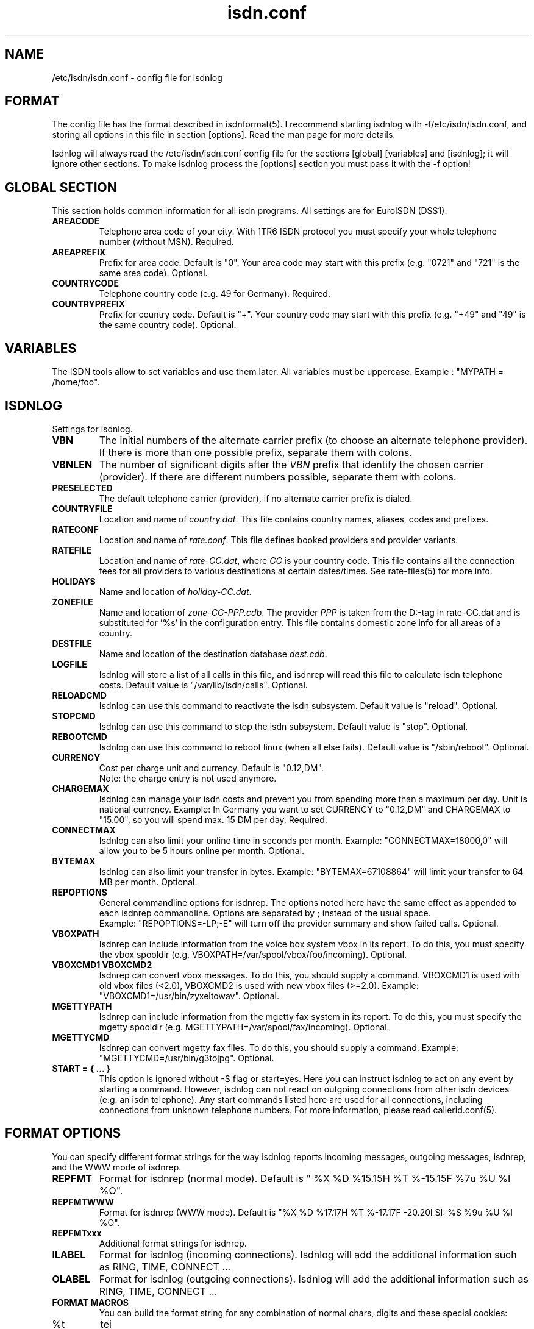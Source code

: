 .\" $Id: isdn.conf.5.in,v 1.9 2004/07/24 16:16:57 tobiasb Exp $
.\" CHECKIN $Date: 2004/07/24 16:16:57 $
.TH isdn.conf 5 "2004/07/24" "ISDN 4 Linux 3.22" "Linux System Administration"
.PD 0

.SH NAME
/etc/isdn/isdn.conf \- config file for isdnlog

.SH FORMAT
The config file has the format described in isdnformat(5). I recommend
starting isdnlog with -f/etc/isdn/isdn.conf, and storing all options in
this file in section [options]. Read the man page for more details.

Isdnlog will always read the /etc/isdn/isdn.conf config file for the
sections [global] [variables] and [isdnlog]; it will ignore other sections.
To make isdnlog process the [options] section you must pass it with the -f
option!

.SH GLOBAL SECTION
This section holds common information for all isdn programs. All settings are
for EuroISDN (DSS1).

.TP
.B AREACODE
Telephone area code of your city. With 1TR6 ISDN protocol you must
specify your whole telephone number (without MSN). Required.

.TP
.B AREAPREFIX
Prefix for area code. Default is "0". Your area code may start with this
prefix (e.g. "0721" and "721" is the same area code). Optional.

.TP
.B COUNTRYCODE
Telephone country code (e.g. 49 for Germany). Required.

.TP
.B COUNTRYPREFIX
Prefix for country code. Default is "+". Your country code may start with
this prefix (e.g. "+49" and "49" is the same country code). Optional.

.SH VARIABLES
The ISDN tools allow to set variables and use them later. All variables
must be uppercase. Example : "MYPATH = /home/foo".

.SH ISDNLOG
Settings for isdnlog.

.TP
.B VBN
The initial numbers of the alternate carrier prefix
(to choose an alternate telephone provider).
If there is more than one possible prefix,
separate them with colons.

.TP
.B VBNLEN
The number of significant digits after the
.I VBN
prefix that identify the chosen carrier (provider).
If there are different numbers possible, separate them with colons.

.TP
.B PRESELECTED
The default telephone carrier (provider), if no alternate carrier prefix is dialed.

.TP
.B COUNTRYFILE
Location and name of
.IR country.dat .
This file contains country names, aliases, codes and prefixes.

.TP
.B RATECONF
Location and name of
.IR rate.conf .
This file defines booked providers and provider variants.

.TP
.B RATEFILE
Location and name of
.IR rate-CC.dat ,
where
.I CC
is your country code. This file contains all the connection fees for all
providers to various destinations at certain dates/times.
See rate-files(5) for more info.

.TP
.B HOLIDAYS
Name and location of
.IR holiday-CC.dat .

.TP
.B ZONEFILE
Name and location of
.IR zone-CC-PPP.cdb .
The provider
.I PPP
is taken from the D:-tag in rate-CC.dat and is substituted for '%s' in
the configuration entry. This file contains domestic zone info for all
areas of a country.

.TP
.B DESTFILE
Name and location of the destination database
.IR dest.cdb .

.TP
.B LOGFILE
Isdnlog will store a list of all calls in this file, and isdnrep will
read this file to calculate isdn telephone costs. Default value is
"/var/lib/isdn/calls". Optional.

.TP
.B RELOADCMD
Isdnlog can use this command to reactivate the isdn subsystem.
Default value is "reload". Optional.

.TP
.B STOPCMD
Isdnlog can use this command to stop the isdn subsystem.
Default value is "stop". Optional.

.TP
.B REBOOTCMD
Isdnlog can use this command to reboot linux (when all else fails).
Default value is "/sbin/reboot". Optional.

.TP
.B CURRENCY
Cost per charge unit and currency. Default is "0.12,DM".
.br
Note: the charge entry is not used anymore.

.TP
.B CHARGEMAX
Isdnlog can manage your isdn costs and prevent you from spending more
than a maximum
per day. Unit is national currency. Example: In Germany you want to set
CURRENCY to "0.12,DM" and CHARGEMAX to "15.00", so you will spend max.
15 DM per day.  Required.

.TP
.B CONNECTMAX
Isdnlog can also limit your online time in seconds per month.
Example: "CONNECTMAX=18000,0" will allow you to be 5 hours online per
month. Optional.

.TP
.B BYTEMAX
Isdnlog can also limit your transfer in bytes.
Example: "BYTEMAX=67108864" will limit your transfer to 64 MB per
month. Optional.

.TP
.B REPOPTIONS
General commandline options for isdnrep. The options noted here have
the same effect as appended to each isdnrep commandline. Options are
separated by
.B ;
instead of the usual space.
.br
Example: "REPOPTIONS=-LP;-E"
will turn off the provider summary and
show failed calls. Optional.

.TP
.B VBOXPATH
Isdnrep can include information from the voice box system vbox in its
report. To do this, you must specify the vbox spooldir (e.g.
VBOXPATH=/var/spool/vbox/foo/incoming). Optional.

.TP
.B VBOXCMD1 VBOXCMD2
Isdnrep can convert vbox messages. To do this, you should supply a
command. VBOXCMD1 is used with old vbox files (<2.0), VBOXCMD2 is used
with new vbox files (>=2.0). Example: "VBOXCMD1=/usr/bin/zyxeltowav".
Optional.

.TP
.B MGETTYPATH
Isdnrep can include information from the mgetty fax system in its
report. To do this, you must specify the mgetty spooldir (e.g.
MGETTYPATH=/var/spool/fax/incoming). Optional.

.TP
.B MGETTYCMD
Isdnrep can convert mgetty fax files. To do this, you should supply a command.
Example: "MGETTYCMD=/usr/bin/g3tojpg". Optional.

.TP
.B START = { ... }
This option is ignored without -S flag or start=yes. Here you can
instruct isdnlog to act on any event by starting a command. However,
isdnlog can not react on outgoing connections from other isdn devices
(e.g. an isdn telephone). Any start commands listed here are used for all
connections, including connections from unknown telephone numbers.
For more information, please read callerid.conf(5).

.SH FORMAT OPTIONS
You can specify different format strings for the way isdnlog reports incoming
messages, outgoing messages, isdnrep, and the WWW mode of isdnrep.

.TP
.B REPFMT
Format for isdnrep (normal mode). Default is
"  %X %D %15.15H %T %-15.15F %7u %U %I %O".

.TP
.B REPFMTWWW
Format for isdnrep (WWW mode). Default is
"%X %D %17.17H %T %-17.17F -20.20l SI: %S %9u %U %I %O".

.TP
.B REPFMTxxx
Additional format strings for isdnrep.

.TP
.B ILABEL
Format for isdnlog (incoming connections).
Isdnlog will add the additional information such as RING, TIME, CONNECT ...

.TP
.B OLABEL
Format for isdnlog (outgoing connections).
Isdnlog will add the additional information such as RING, TIME, CONNECT ...

.TP
.B FORMAT MACROS
You can build the format string for any combination of normal chars,
digits and these special cookies:

.TP
%t
tei

.TP
%C
Call reference

.TP
%Nx
Remote site's telephone number: %N0 exact number, %N1 isdnlog adds country
and area prefix to number, %N2 isdnlog beautifies number and adds
location, %N3 area code, %N4 number without area code, %N5 alias name,
%N6 location, %N7 country code

.TP
%nx
Local site's telephone number (encoding like %N).

.TP
%cx
Telephone number as given by CLIP (encoding like %N).

.TP
%A
the text " alias <MSN>" if CLIP message, otherwise empty.

.TP
%I
Magic tab : empty if first active B-Channel, two blanks if second
B-Channel, "* " if new connection (B-Channel not yet assigned).

.TP
%a
Day of week (e.g. "Fri")

.TP
%b
Month (e.g. "Aug")

.TP
%e
Day of month (e.g. " 8")

.TP
%T
time of day (e.g. "13:17:11")

.TP
%B
B-channel (0 or 1)

.TP
%k
Number of isdn card.

.TP
%( %/ %)
If the number of the remote side is known: this char, i.e. the (, /, or ) that comes after the %.
If the number if not known, a blank is substituted.

.SH EXAMPLE
.nf
[GLOBAL]
COUNTRYPREFIX=+
AREAPREFIX=0
COUNTRYCODE=49  # Germany
AREACODE=0721   # Karlsruhe

[VARIABLES]

[ISDNLOG]
VBN = 010
VBNLEN = 2:3
PRESELECTED = 33

LOGFILE = /var/log/isdn.log
ILABEL  = %b %e %T %ICall to tei %t from %N2 on %n2
OLABEL  = %b %e %T %Itei %t calling %N2 with %n2
REPFMTWWW       = "%X %D %17.17H %T %-17.17F %-20.20l SI: %S %9u %U %I %O"
REPFMTSHORT     = "%X%D %8.8H %T %-14.14F%U%I %O"
REPFMT  = "  %X %D %15.15H %T %-15.15F %7u %U %I %O"
CHARGEMAX       = 50.00
CURRENCY = 0.12,DEM

COUNTRYFILE = /usr/share/isdn/country.dat
RATECONF= /etc/isdn/rate.conf
RATEFILE= /usr/share/isdn/rate-de.dat
HOLIDAYS= /usr/share/isdn/holiday-de.dat
ZONEFILE= /usr/share/isdn/zone-de-%s.cdb
DESTFILE= /usr/share/isdn/dest.cdb

.fi

.SH FILES
.TP
.B /etc/isdn/isdn.conf
This file.

.SH SEE ALSO
.B isdnlog(8) callerid.conf(5) rate-files(5) isdnrep(1)
.br
.BR isdnformat(5) " and samples/isdn.conf.*"

.SH AUTHOR
This manual page was written by Andreas Jellinghaus <aj@dungeon.inka.de>,
for Debian GNU/Linux and isdn4linux.
Now maintained by Paul Slootman <paul@isdn4linux.de>, updated by
Leopold Toetsch <lt@toetsch.at>.
